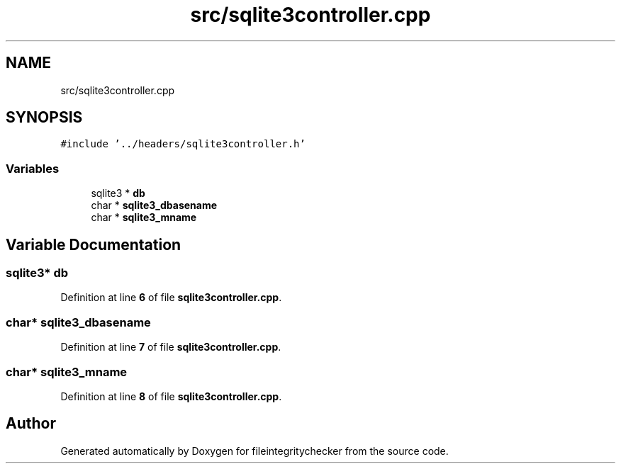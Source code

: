 .TH "src/sqlite3controller.cpp" 3 "Sat Dec 10 2022" "fileintegritychecker" \" -*- nroff -*-
.ad l
.nh
.SH NAME
src/sqlite3controller.cpp
.SH SYNOPSIS
.br
.PP
\fC#include '\&.\&./headers/sqlite3controller\&.h'\fP
.br

.SS "Variables"

.in +1c
.ti -1c
.RI "sqlite3 * \fBdb\fP"
.br
.ti -1c
.RI "char * \fBsqlite3_dbasename\fP"
.br
.ti -1c
.RI "char * \fBsqlite3_mname\fP"
.br
.in -1c
.SH "Variable Documentation"
.PP 
.SS "sqlite3* db"

.PP
Definition at line \fB6\fP of file \fBsqlite3controller\&.cpp\fP\&.
.SS "char* sqlite3_dbasename"

.PP
Definition at line \fB7\fP of file \fBsqlite3controller\&.cpp\fP\&.
.SS "char* sqlite3_mname"

.PP
Definition at line \fB8\fP of file \fBsqlite3controller\&.cpp\fP\&.
.SH "Author"
.PP 
Generated automatically by Doxygen for fileintegritychecker from the source code\&.
